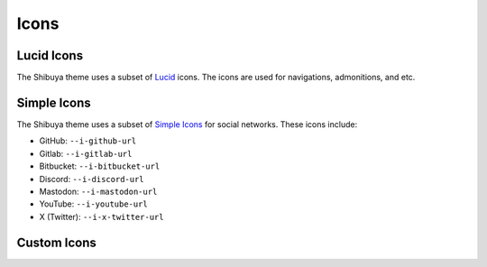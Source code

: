 Icons
=====

Lucid Icons
-----------

The Shibuya theme uses a subset of `Lucid <https://lucide.dev/>`_ icons.
The icons are used for navigations, admonitions, and etc.

Simple Icons
------------

The Shibuya theme uses a subset of `Simple Icons <https://simpleicons.org/>`_
for social networks. These icons include:

- GitHub: ``--i-github-url``
- Gitlab: ``--i-gitlab-url``
- Bitbucket: ``--i-bitbucket-url``
- Discord: ``--i-discord-url``
- Mastodon: ``--i-mastodon-url``
- YouTube: ``--i-youtube-url``
- X (Twitter): ``--i-x-twitter-url``

Custom Icons
------------
